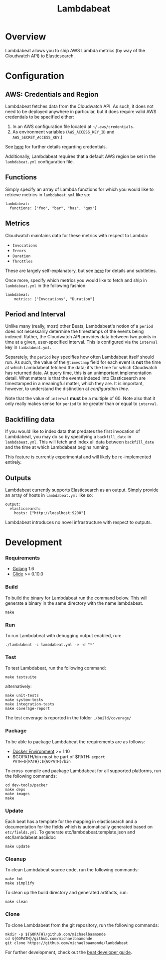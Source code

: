 #+TITLE: Lambdabeat

* Overview

Lambdabeat allows you to ship AWS Lambda metrics (by way of the Cloudwatch API)
to Elasticsearch.

* Configuration

** AWS: Credentials and Region

Lambdabeat fetches data from the Cloudwatch API. As such, it does not need to be
deployed anywhere in particular, but it does require valid AWS credentials to be
specified either:

1. In an AWS configuration file located at =~/.aws/credentials.=
2. As environment variables (=AWS_ACCESS_KEY_ID= and =AWS_SECRET_ACCESS_KEY=.)

See [[https://github.com/aws/aws-sdk-go#configuring-credentials][here]] for further details regarding credentials.

Additionally, Lambdabeat requires that a default AWS region be set in the
=lambdabeat.yml= configuration file.

** Functions

Simply specify an array of Lambda functions for which you would like to retrieve
metrics in =lambdabeat.yml= like so:

#+BEGIN_EXAMPLE
  lambdabeat:
    functions: ["foo", "bar", "baz", "qux"]
#+END_EXAMPLE

** Metrics

Cloudwatch maintains data for these metrics with respect to Lambda:

- =Invocations=
- =Errors=
- =Duration=
- =Throttles=

These are largely self-explanatory, but see [[http://docs.aws.amazon.com/lambda/latest/dg/monitoring-functions-metrics.html][here]] for details and subtleties.

Once more, specify which metrics you would like to fetch and ship in
=lambdabeat.yml= in the following fashion:

#+BEGIN_EXAMPLE
  lambdabeat:
      metrics: ["Invocations", "Duration"]
#+END_EXAMPLE

** Period and Interval

Unlike many (really, most) other Beats, Lambdabeat's notion of a =period= does
not necessarily determine the timestamps of the events being indexed. Rather, the
Cloudwatch API provides data between two points in time at a given,
user-specified interval. This is configured via the =interval= key in
=lambdabeat.yml=.

Separately, the =period= key specifies how often Lambdabeat itself should run.
As such, the value of the =@timestamp= field for each event is *not* the time at
which Lambdabeat fetched the data; it's the time for which Cloudwatch has
returned data. At query time, this is an unimportant implementation detail. What
matters is that the events indexed into Elasticsearch are timestamped in a
meaningful matter, which they are. It is important, however, to understand the
distinction at /configuration time/.

Note that the value of =interval= *must* be a multiple of 60. Note also that it
only really makes sense for =period= to be greater than or equal to =interval=.

** Backfilling data

If you would like to index data that predates the first invocation of
Lambdabeat, you may do so by specifying a =backfill_date= in =lambdabeat.yml=.
This will fetch and index all data between =backfill_date= and the time at which
Lambdabeat begins running.

This feature is currently experimental and will likely be re-implemented
entirely.

** Outputs

Lambdabeat currently supports Elasticsearch as an output. Simply provide an
array of hosts in =lambdabeat.yml= like so:

#+BEGIN_EXAMPLE
  output:
    elasticsearch:
      hosts: ["http://localhost:9200"]
#+END_EXAMPLE

Lambdabeat introduces no novel infrastructure with respect to outputs.

* Development
*** Requirements

- [[https://golang.org/dl/][Golang]] 1.6
- [[https://github.com/Masterminds/glide][Glide]] >= 0.10.0

*** Build

To build the binary for Lambdabeat run the command below. This will
generate a binary in the same directory with the name lambdabeat.

#+BEGIN_EXAMPLE
    make
#+END_EXAMPLE

*** Run

To run Lambdabeat with debugging output enabled, run:

#+BEGIN_EXAMPLE
    ./lambdabeat -c lambdabeat.yml -e -d "*"
#+END_EXAMPLE

*** Test

To test Lambdabeat, run the following command:

#+BEGIN_EXAMPLE
    make testsuite
#+END_EXAMPLE

alternatively:

#+BEGIN_EXAMPLE
    make unit-tests
    make system-tests
    make integration-tests
    make coverage-report
#+END_EXAMPLE

The test coverage is reported in the folder =./build/coverage/=

*** Package

To be able to package Lambdabeat the requirements are as follows:

-  [[https://docs.docker.com/engine/installation/][Docker Environment]]
   >= 1.10
-  $GOPATH/bin must be part of $PATH:
   =export PATH=${PATH}:${GOPATH}/bin=

To cross-compile and package Lambdabeat for all supported platforms, run
the following commands:

#+BEGIN_EXAMPLE
    cd dev-tools/packer
    make deps
    make images
    make
#+END_EXAMPLE

*** Update

Each beat has a template for the mapping in elasticsearch and a
documentation for the fields which is automatically generated based on
=etc/fields.yml=. To generate etc/lambdabeat.template.json and
etc/lambdabeat.asciidoc

#+BEGIN_EXAMPLE
    make update
#+END_EXAMPLE

*** Cleanup

To clean Lambdabeat source code, run the following commands:

#+BEGIN_EXAMPLE
    make fmt
    make simplify
#+END_EXAMPLE

To clean up the build directory and generated artifacts, run:

#+BEGIN_EXAMPLE
    make clean
#+END_EXAMPLE

*** Clone

To clone Lambdabeat from the git repository, run the following commands:

#+BEGIN_EXAMPLE
    mkdir -p ${GOPATH}/github.com/michaelbaamonde
    cd ${GOPATH}/github.com/michaelbaamonde
    git clone https://github.com/michaelbaamonde/lambdabeat
#+END_EXAMPLE

For further development, check out the [[https://www.elastic.co/guide/en/beats/libbeat/current/new-beat.html][beat developer guide]].

